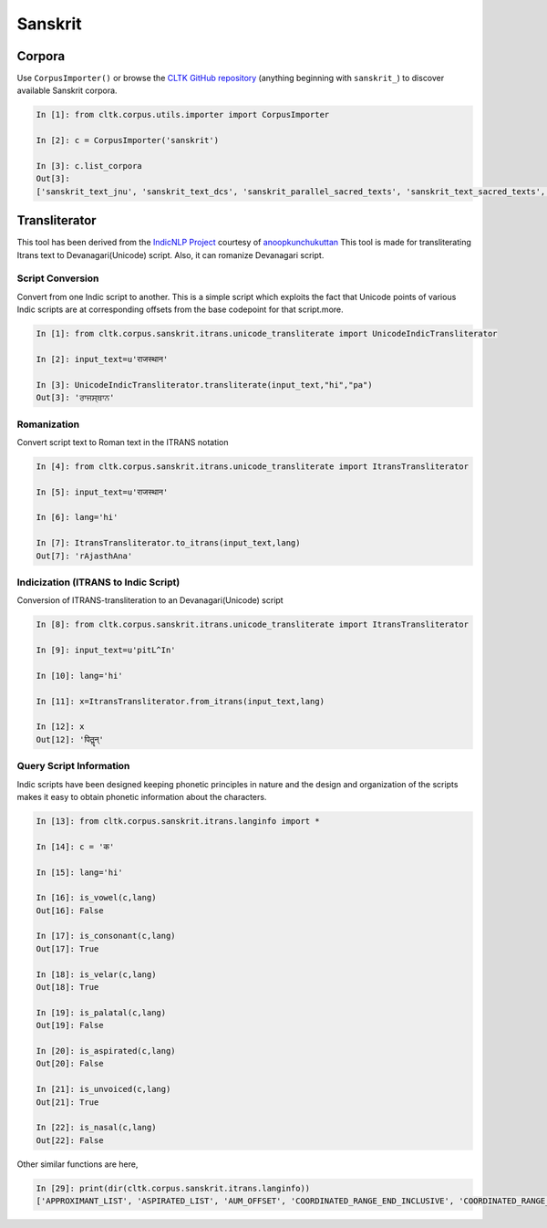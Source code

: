 Sanskrit
********

Corpora
=======

Use ``CorpusImporter()`` or browse the `CLTK GitHub repository <https://github.com/cltk>`_ (anything beginning with ``sanskrit_``) to discover available Sanskrit corpora.

.. code-block:: python

   In [1]: from cltk.corpus.utils.importer import CorpusImporter

   In [2]: c = CorpusImporter('sanskrit')

   In [3]: c.list_corpora
   Out[3]:
   ['sanskrit_text_jnu', 'sanskrit_text_dcs', 'sanskrit_parallel_sacred_texts', 'sanskrit_text_sacred_texts', 'sanskrit_parallel_gitasupersite', 'sanskrit_text_gitasupersite','sanskrit_text_wikipedia','sanskrit_text_sanskrit_documents']


Transliterator
=====================

This tool has been derived from the `IndicNLP Project <https://github.com/anoopkunchukuttan/indic_nlp_library>`_ courtesy of `anoopkunchukuttan <https://github.com/anoopkunchukuttan/>`_
This tool is made for transliterating Itrans text to Devanagari(Unicode) script. Also, it can romanize Devanagari script.


------------------
 Script Conversion
------------------


Convert from one Indic script to another. This is a simple script which exploits the fact that Unicode points of various Indic scripts are at corresponding offsets from the base codepoint for that script.more.


.. code-block:: python

   In [1]: from cltk.corpus.sanskrit.itrans.unicode_transliterate import UnicodeIndicTransliterator

   In [2]: input_text=u'राजस्थान'

   In [3]: UnicodeIndicTransliterator.transliterate(input_text,"hi","pa")
   Out[3]: 'ਰਾਜਸ੍ਥਾਨ'


--------------
 Romanization
--------------
Convert script text to Roman text in the ITRANS notation

.. code-block:: python

   In [4]: from cltk.corpus.sanskrit.itrans.unicode_transliterate import ItransTransliterator

   In [5]: input_text=u'राजस्थान'

   In [6]: lang='hi'

   In [7]: ItransTransliterator.to_itrans(input_text,lang)
   Out[7]: 'rAjasthAna'


--------------------------------------
 Indicization (ITRANS to Indic Script)
--------------------------------------
Conversion of ITRANS-transliteration to an Devanagari(Unicode) script

.. code-block:: python

   In [8]: from cltk.corpus.sanskrit.itrans.unicode_transliterate import ItransTransliterator

   In [9]: input_text=u'pitL^In'

   In [10]: lang='hi'

   In [11]: x=ItransTransliterator.from_itrans(input_text,lang)

   In [12]: x
   Out[12]: 'पितॣन्'


-------------------------
 Query Script Information
-------------------------
Indic scripts have been designed keeping phonetic principles in nature and the design and organization of the scripts makes it easy to obtain phonetic information about the characters.

.. code-block:: python

   In [13]: from cltk.corpus.sanskrit.itrans.langinfo import *

   In [14]: c = 'क'

   In [15]: lang='hi'

   In [16]: is_vowel(c,lang)
   Out[16]: False

   In [17]: is_consonant(c,lang)
   Out[17]: True

   In [18]: is_velar(c,lang)
   Out[18]: True

   In [19]: is_palatal(c,lang)
   Out[19]: False

   In [20]: is_aspirated(c,lang)
   Out[20]: False

   In [21]: is_unvoiced(c,lang)
   Out[21]: True

   In [22]: is_nasal(c,lang)
   Out[22]: False


Other similar functions are here,

.. code-block:: python

   In [29]: print(dir(cltk.corpus.sanskrit.itrans.langinfo))
   ['APPROXIMANT_LIST', 'ASPIRATED_LIST', 'AUM_OFFSET', 'COORDINATED_RANGE_END_INCLUSIVE', 'COORDINATED_RANGE_START_INCLUSIVE', 'DANDA', 'DENTAL_RANGE', 'DOUBLE_DANDA', 'FRICATIVE_LIST', 'HALANTA_OFFSET', 'LABIAL_RANGE', 'LC_TA', 'NASAL_LIST', 'NUKTA_OFFSET', 'NUMERIC_OFFSET_END', 'NUMERIC_OFFSET_START', 'PALATAL_RANGE', 'RETROFLEX_RANGE', 'RUPEE_SIGN', 'SCRIPT_RANGES', 'UNASPIRATED_LIST', 'UNVOICED_LIST', 'URDU_RANGES', 'VELAR_RANGE', 'VOICED_LIST', '__author__', '__builtins__', '__cached__', '__doc__', '__file__', '__license__', '__loader__', '__name__', '__package__', '__spec__', 'get_offset', 'in_coordinated_range', 'is_approximant', 'is_aspirated', 'is_aum', 'is_consonant', 'is_dental', 'is_fricative', 'is_halanta', 'is_indiclang_char', 'is_labial', 'is_nasal', 'is_nukta', 'is_number', 'is_palatal', 'is_retroflex', 'is_unaspirated', 'is_unvoiced', 'is_velar', 'is_voiced', 'is_vowel', 'is_vowel_sign', 'offset_to_char']


